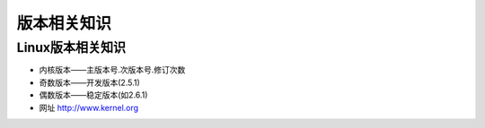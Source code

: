 .. _knowledges_version:

版本相关知识
====================


Linux版本相关知识
--------------------

* 内核版本——主版本号.次版本号.修订次数
* 奇数版本——开发版本(2.5.1)
* 偶数版本——稳定版本(如2.6.1)
* 网址 http://www.kernel.org


